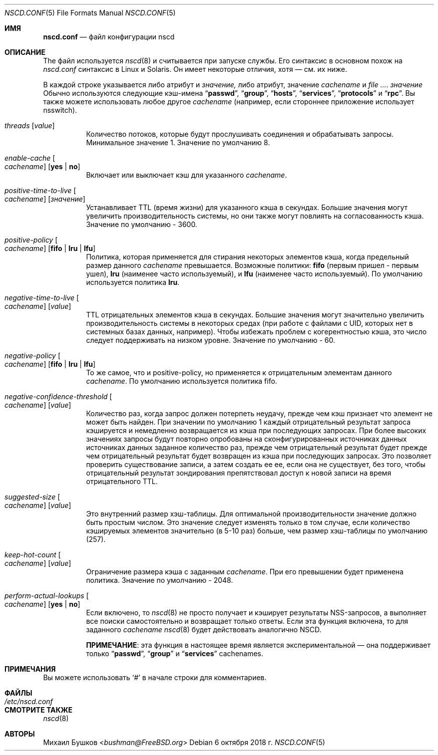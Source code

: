 .\" Copyright (c) 2005 Михаил Бушков <bushman@rsu.ru>
.\" Все права защищены.
.\"
.\" Распространение и использование в исходных и двоичных формах, с модификацией или без
.\" модификацией, разрешены при соблюдении следующих условий
.\" соблюдены:
.\" 1. Перераспределение исходного кода должно сохранять вышеуказанное уведомление об авторских правах
.\" уведомление об авторских правах, этот список условий и следующий отказ от ответственности.
.\" 2. Перераспределение в двоичной форме должно воспроизводить вышеуказанное уведомление об авторских правах
.\" уведомление об авторских правах, этот список условий и следующий отказ от ответственности в
.\" документации и/или других материалах, поставляемых вместе с дистрибутивом.
.\"
.\" ДАННОЕ ПРОГРАММНОЕ ОБЕСПЕЧЕНИЕ ПРЕДОСТАВЛЯЕТСЯ АВТОРОМ И РАЗРАБОТЧИКАМИ "КАК ЕСТЬ" И
.\" ЛЮБЫЕ ЯВНЫЕ ИЛИ ПОДРАЗУМЕВАЕМЫЕ ГАРАНТИИ, ВКЛЮЧАЯ, НО НЕ ОГРАНИЧИВАЯСЬ
.\" ПОДРАЗУМЕВАЕМЫЕ ГАРАНТИИ ТОВАРНОГО СОСТОЯНИЯ И ПРИГОДНОСТИ ДЛЯ КОНКРЕТНОЙ ЦЕЛИ
.\" НЕ ПРИНИМАЮТСЯ.  НИ ПРИ КАКИХ ОБСТОЯТЕЛЬСТВАХ АВТОР ИЛИ СОАВТОРЫ НЕ НЕСУТ ОТВЕТСТВЕННОСТИ
.\" ЗА ЛЮБЫЕ ПРЯМЫЕ, КОСВЕННЫЕ, СЛУЧАЙНЫЕ, СПЕЦИАЛЬНЫЕ, ПРИМЕРНЫЕ ИЛИ КОСВЕННЫЕ УБЫТКИ.
.\" УЩЕРБ (ВКЛЮЧАЯ, НО НЕ ОГРАНИЧИВАЯСЬ, ПРИОБРЕТЕНИЕ ТОВАРОВ-ЗАМЕНИТЕЛЕЙ
.\" ИЛИ УСЛУГИ; ПОТЕРЮ ИСПОЛЬЗОВАНИЯ, ДАННЫХ ИЛИ ПРИБЫЛИ; ИЛИ ПЕРЕРЫВ В РАБОТЕ)
.\" НЕЗАВИСИМО ОТ ПРИЧИН И ЛЮБОЙ ТЕОРИИ ОТВЕТСТВЕННОСТИ, БУДЬ ТО КОНТРАКТ, СТРОГИЙ
.\" ОТВЕТСТВЕННОСТИ, ИЛИ ДЕЛИКТА (ВКЛЮЧАЯ ХАЛАТНОСТЬ ИЛИ ИНОЕ), ВОЗНИКАЮЩИХ КАКИМ-ЛИБО ОБРАЗОМ
.\" В СВЯЗИ С ИСПОЛЬЗОВАНИЕМ ДАННОГО ПРОГРАММНОГО ОБЕСПЕЧЕНИЯ, ДАЖЕ ЕСЛИ ВЫ БЫЛИ ПРЕДУПРЕЖДЕНЫ О ВОЗМОЖНОСТИ
.\" ТАКОГО УЩЕРБА.
.\"
.Dd 6 октября 2018 г.
.Dt NSCD.CONF 5
.Os
.Sh ИМЯ
.Nm nscd.conf
.Nd "файл конфигурации nscd"
.Sh ОПИСАНИЕ
The
.Nm
файл
используется 
.Xr nscd 8
и считывается при запуске службы.
Его синтаксис в основном похож на 
.Pa nscd.conf
синтаксис в
.Tn Linux
и
.Tn Solaris.
Он имеет некоторые отличия, хотя \[em] см. их ниже.
.Pp
В каждой строке указывается либо атрибут и
.Ar значение,
либо атрибут, значение
.Ar cachename
и
.Ar . значение
Обычно используются следующие кэш-имена
.Dq Li passwd ,
.Dq Li group ,
.Dq Li hosts ,
.Dq Li  services ,
.Dq Li protocols
и
.Dq Li rpc .
Вы также можете использовать любое другое
.Ar cachename
(например, если стороннее
приложение использует nsswitch).
.Bl -tag -width indent
.It Va threads Op Ar value
Количество потоков, которые будут прослушивать соединения и обрабатывать запросы.
Минимальное значение 1.
Значение по умолчанию  8.
.It Va enable-cache Oo Ar cachename Oc Op Cm yes | no
Включает или выключает кэш для указанного
.Ar cachename .
.It Va positive-time-to-live Oo Ar cachename Oc Op Ar значение
Устанавливает TTL (время жизни) для указанного кэша в секундах.
Большие значения могут увеличить производительность системы, но они также могут повлиять на
согласованность кэша.
Значение по умолчанию - 3600.
.It Va positive-policy Oo Ar cachename Oc Op Cm fifo | lru | lfu
Политика, которая применяется для стирания некоторых элементов кэша, когда
предельный размер данного
.Ar cachename
превышается.
Возможные политики:
.Cm fifo
(первым пришел - первым ушел),
.Cm lru
(наименее часто используемый), и
.Cm lfu
(наименее часто используемый).
По умолчанию используется политика
.Cm lru .
.It Va negative-time-to-live Oo Ar cachename Oc Op Ar value
TTL отрицательных элементов кэша в секундах.
Большие значения могут значительно увеличить производительность системы в некоторых
средах (при работе с файлами с UID, которых нет в системных
базах данных, например).
Чтобы избежать проблем с когерентностью кэша, это число следует поддерживать на низком уровне.
Значение по умолчанию - 60.
.It Va negative-policy Oo Ar cachename Oc Op Cm fifo | lru | lfu
То же самое, что и positive-policy, но применяется к отрицательным
элементам данного
.Ar cachename .
По умолчанию используется политика fifo.
.It Va negative-confidence-threshold Oo Ar cachename Oc Op Ar value
Количество раз, когда запрос должен потерпеть неудачу, прежде чем кэш признает
что элемент не может быть найден.
При значении по умолчанию 1 каждый отрицательный результат запроса кэшируется и
немедленно возвращается из кэша при последующих запросах.
При более высоких значениях запросы будут повторно опробованы на сконфигурированных источниках данных
источниках данных заданное количество раз, прежде чем отрицательный результат будет
прежде чем отрицательный результат будет возвращен из кэша при последующих запросах.
Это позволяет проверить существование записи, а затем создать ее
ее, если она не существует, без того, чтобы отрицательный результат зондирования препятствовал
доступ к новой записи на время отрицательного TTL.
.It Va suggested-size Oo Ar cachename Oc Op Ar value
Это внутренний размер хэш-таблицы.
Для оптимальной производительности значение должно быть простым числом.
Это значение следует изменять только в том случае, если количество кэшируемых элементов
значительно (в 5-10 раз) больше, чем размер хэш-таблицы по умолчанию (257).
.It Va keep-hot-count Oo Ar cachename Oc Op Ar value
Ограничение размера кэша с заданным
.Ar cachename .
При его превышении будет применена политика.
Значение по умолчанию - 2048.
.It Va perform-actual-lookups Oo Ar cachename Oc Op Cm yes | no
Если включено, то
.Xr nscd 8
не просто получает и кэширует результаты NSS-запросов, а выполняет
все поиски самостоятельно и возвращает только ответы.
Если эта функция включена, то для заданного
.Ar cachename
.Xr nscd 8
будет действовать аналогично NSCD.
.Pp
.Sy ПРИМЕЧАНИЕ :
эта функция в настоящее время является экспериментальной \[em] она поддерживает только
.Dq Li passwd ,
.Dq Li group
и
.Dq Li services
cachenames.
.El
.Sh ПРИМЕЧАНИЯ
Вы можете использовать
.Ql #
в начале строки для комментариев.
.Sh ФАЙЛЫ
.Bl -tag -width ".Pa /etc/nscd.conf" -compact
.It Pa /etc/nscd.conf
.El
.Sh СМОТРИТЕ ТАКЖЕ 
.Xr nscd 8
.Sh АВТОРЫ
.An Михаил Бушков Aq Mt bushman@FreeBSD.org



